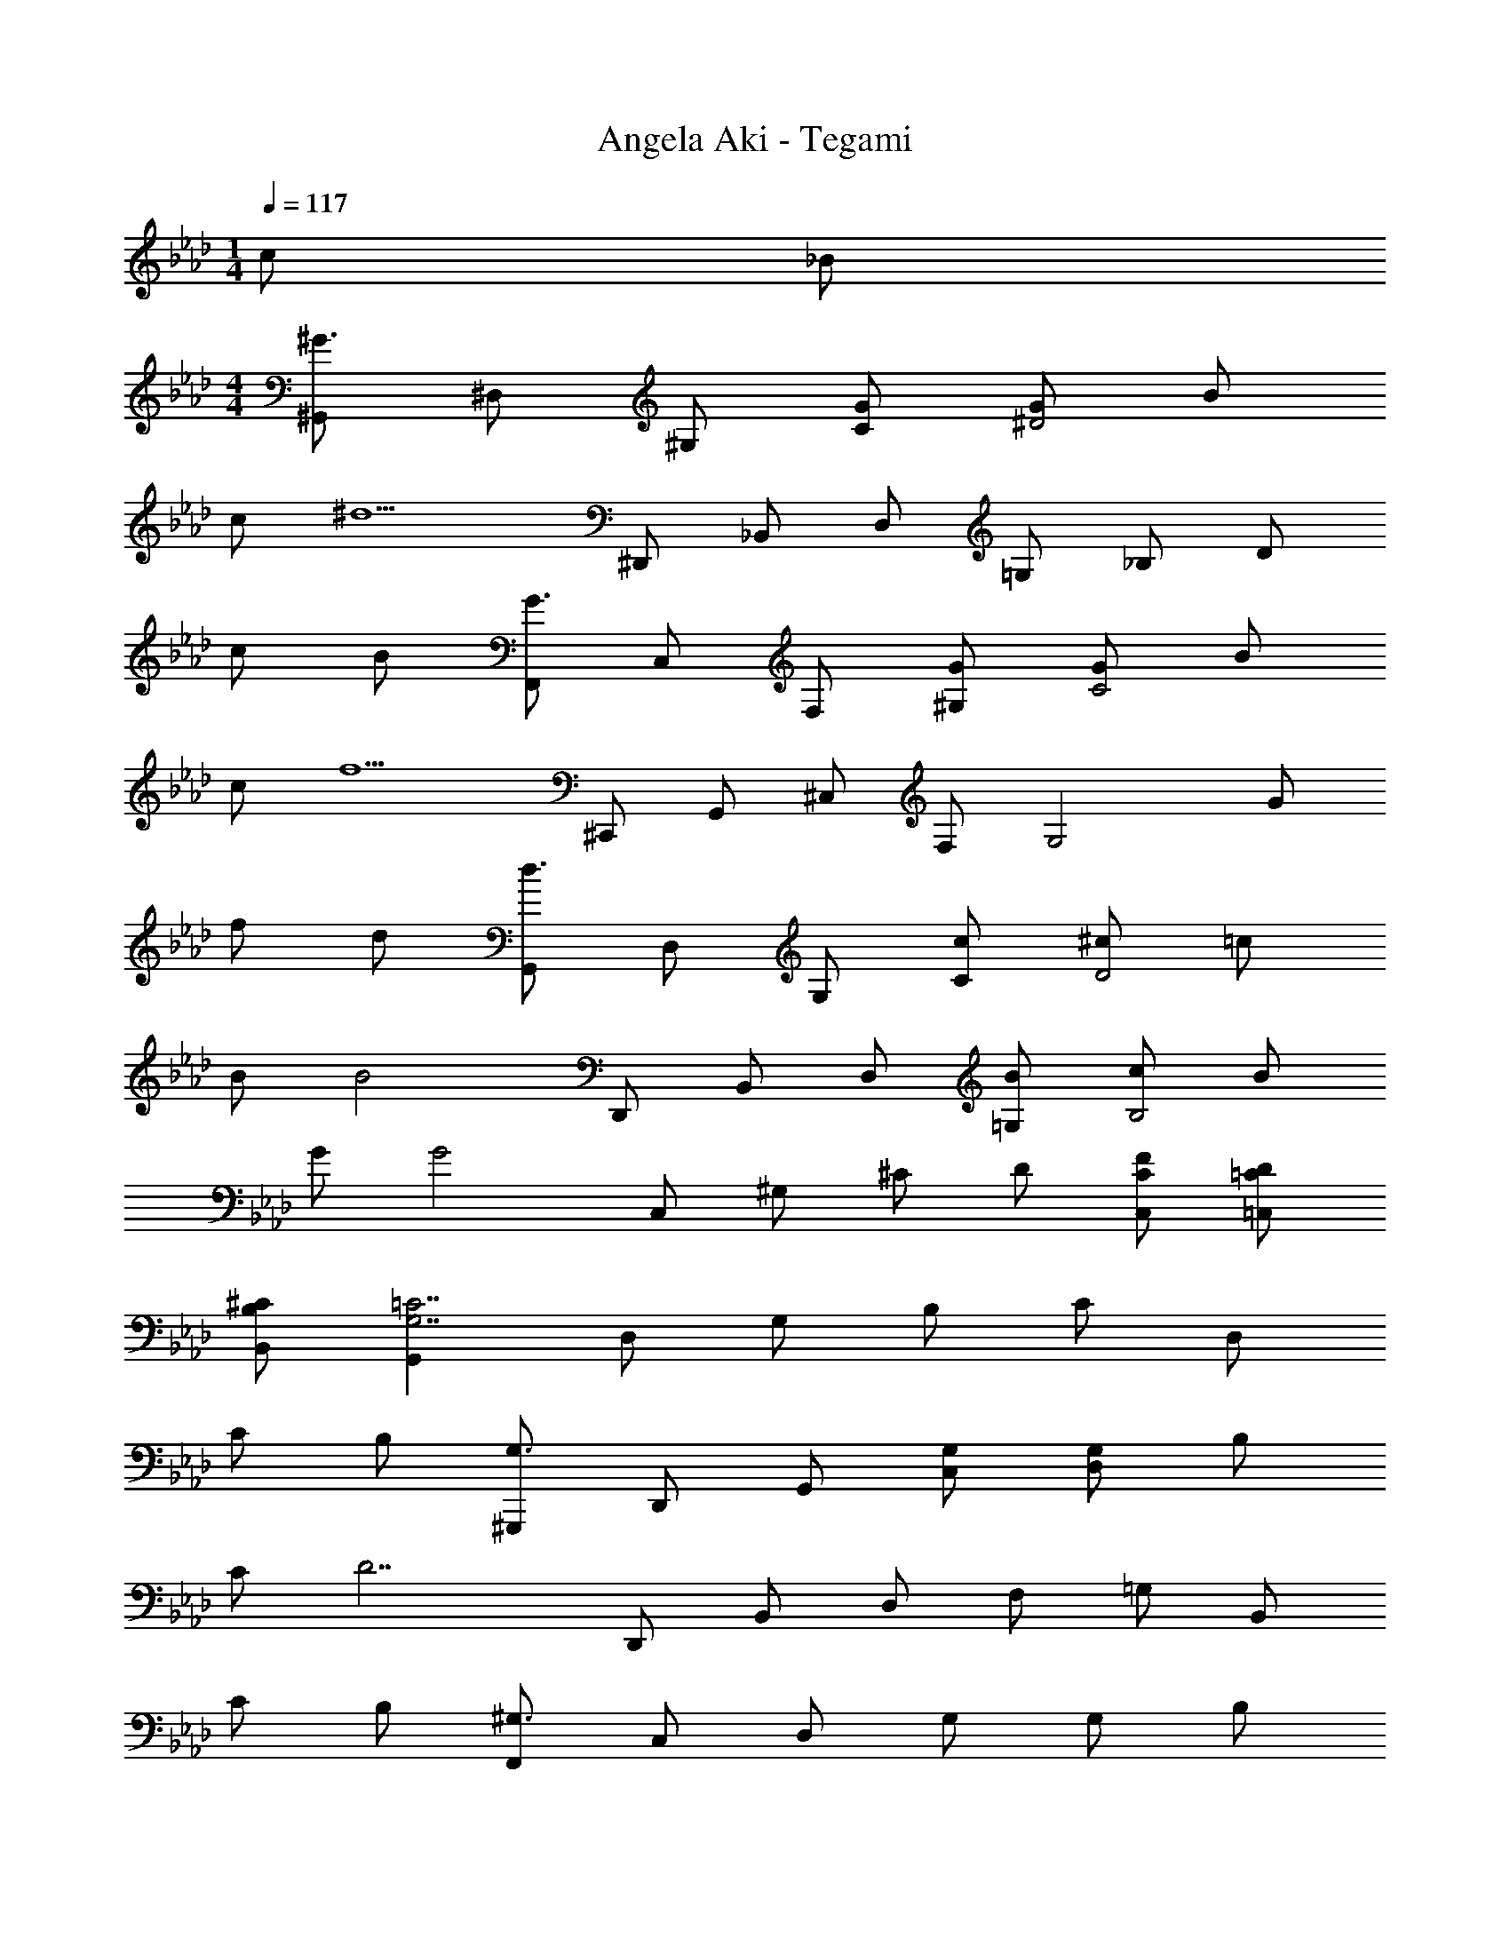 X: 1
T: Angela Aki - Tegami
Z: ABC Generated by Starbound Composer
L: 1/4
M: 1/4
Q: 1/4=117
K: Ab
c/2 _B/2 
M: 4/4
[^G,,/2^G3/2] ^D,/2 ^G,/2 [G/2C/2] [G/2^D2] B/2 
c/2 [z/2^d5/2] ^D,,/2 _B,,/2 D,/2 =G,/2 _B,/2 D/2 
c/2 B/2 [F,,/2G3/2] C,/2 F,/2 [G/2^G,/2] [G/2C2] B/2 
c/2 [z/2f5/2] ^C,,/2 G,,/2 ^C,/2 F,/2 [z/2G,2] G/2 
f/2 d/2 [G,,/2d3/2] D,/2 G,/2 [c/2C/2] [^c/2D2] =c/2 
B/2 [z/2B2] D,,/2 B,,/2 D,/2 [B/2=G,/2] [c/2B,2] B/2 
G/2 [z/2G2] C,/2 ^G,/2 ^C/2 D/2 [F/2C/2C,/2] [D/2=C/2=C,/2] 
[^C/2B,/2B,,/2] [G,,=C7/2G,7/2] D,/2 G,/2 B,/2 C/2 D,/2 
C/2 B,/2 [^G,,,/2G,3/2] D,,/2 G,,/2 [G,/2C,/2] [G,/2D,/2] B,/2 
C/2 [z/2D7/2] D,,/2 B,,/2 D,/2 F,/2 =G,/2 B,,/2 
C/2 B,/2 [F,,/2^G,3/2] C,/2 D,/2 G,/2 G,/2 B,/2 
C/2 [z/2F5/2] C,,/2 G,,/2 ^C,/2 D,/2 F,/2 G,/2 
F/2 D/2 [G,,,/2D3/2] D,,/2 G,,/2 [C/2=C,/2] [^C/2D,/2] =C/2 
B,/2 [z/2B,3/2] D,,/2 B,,/2 D,/2 B,/2 C/2 B,/2 
G,/2 [z/2G,5/2] C,,/2 G,,/2 ^C,/2 D,/2 F,/2 [z/2G,9/2] 
G,,/2 [z/2D,7/2] G,,,/2 D,,/2 G,,/2 =C,/2 D,/2 G,/2 
C/2 B,/2 [G,,,/2G,3/2] D,,/2 G,,/2 [G,/2C,/2] [G,/2D,/2] B,/2 
C/2 [z/2D7/2] D,,/2 B,,/2 D,/2 F,/2 =G,/2 B,,/2 
C/2 B,/2 [F,,/2^G,] C,/2 [G,/2D,/2] G,/2 G,/2 B,/2 
[C/2C,/2] [z/2F5/2] C,,/2 G,,/2 ^C,/2 D,/2 F,/2 G,/2 
F/2 D/2 [G,,,/2D3/2G,3/2] D,,/2 G,,/2 [C/2=C,/2] [^C/2D,/2] =C/2 
B,/2 [z/2B,2] D,,/2 B,,/2 D,/2 B,/2 C/2 B,/2 
G,/2 [z/2G,5/2] C,,/2 G,,/2 ^C,/2 D,/2 F,/2 [z/2G,7/2] 
G,,/2 [z/2D,7/2] G,,,/2 D,,/2 G,,/2 =C,/2 D,/2 C/2 
[C/2=G,,] D/2 [F,,/2G3/2C3/2] C,/2 F,/2 [G/2=G,/2] [G/2^G,/2] =G/2 
F/2 [z/2C2] =C,,/2 G,,/2 C,/2 D,/2 =G,/2 C/2 
C/2 D/2 [F/2^G,/2^C,,/2] [D/2^G,,/2] [F/2^C,/2] [D/2D,/2] [F/2F,/2] D/2 
G,/2 [z/2C5/2] G,,,/2 D,,/2 G,,/2 =C,/2 D,/2 C/2 
[C/2=G,,/2] D/2 [F,,/2^G3/2C3/2] C,/2 F,/2 [G/2C/2=G,/2] [G/2C/2^G,/2] [B/2^C/2] 
[G/2=C/2] [z/2=G5/2C5/2] =C,,/2 G,,/2 C,/2 D,/2 [z/2=G,] C/2 
C/2 D/2 [F/2^C/2^G,/2^C,,/2] [D/2^G,,/2] [F/2^C,/2] [D/2D,/2] [F/2F,] [z/2^GG,] 
C,,/2 [z/2GFC=G,] D,,/2 [zB3/2F3/2C3/2B,3/2] [D,/2D,,/2] [GDD,D,,] 
[BDD,D,,] [c/2G/2D/2G,,3/2] [B/2C/2] [B/2D/2] [G/2D/2^G,3/2] [G=C] 
[c/2D/2G,] [B/2^C/2] [B/2D/2D,3/2D,,3/2] [G/2D/2] [z/2GD] [z/2D,3/2] [G/2D/2] =G/2 
[G/2D/2D,] F/2 [F/2F,,3/2] D/2 F/2 [D/2F,3/2] F/2 D/2 
[=C/2F,] [C/2=G,/2D] [z/2=C,3=C,,3] G,/2 B,/2 [DCG,] [z/2DCG,] 
[z/2C,] [z/2F^G,] [z/2^C,3/2^C,,3/2] D/2 [F/2G,/2] [D/2G,/2C,3/2] [F/2G,/2] [z/2^GG,] 
[z/2C,] [z/2GCG,] [z/2G,,3/2] G,/2 C/2 [D/2D,3/2] G,/2 [G/2G,/2] 
[G/2C/2G,/2D,] [G/2C/2G,/2] [^F/2G,/2^F,,3/2] =F/2 ^F/2 [=F/2G,/2F,,3/2] [^F/2G,/2] G,/2 
[B,/2=G,] [z/2=GB,] [z/2D,3/2D,,3/2] B,/2 [z/2D] [D,/2D,,/2] [^GCD,D,,] 
[B^CD,D,,] [c/2D/2G,,3/2G,,,3/2] B/2 [B/2D/2] [G/2D/2G,,3/2G,,,3/2] [G/2D/2] D/2 
[c/2D/2G,,] [B/2D/2] [B/2D/2D,,3/2] [G/2D/2] [z/2GD] [z/2D,,3/2] [G/2D/2] =G/2 
[G/2D/2D,,] =F/2 [F/2=F,,3/2] D/2 F/2 [D/2F,,3/2] F/2 D/2 
[=C/2F,,] [z/2D] [z/2=C,3/2=C,,3/2] G,/2 B,/2 [DB,G,C,3/2] [z/2DB,G,] 
[z/2C,] [z/2F^G,] [z/2^C,3/2^C,,3/2] D/2 [F/2G,/2] [D/2G,/2C,3/2C,,3/2] [F/2G,/2] [z/2^GCG,] 
[z/2C,] [z/2GCG,] [z/2G,,3/2G,,,3/2] G,/2 C/2 [DG,,3/2G,,,3/2] D/2 
[c/2D/2G,,] [z/2G=D] [z/2B,,2_B,,,2] G/2 B/2 [z/2G^C] [z/2C,2C,,2] G/2 
B/2 [z/2G5/2=C5/2] G,,,/2 D,,/2 G,,/2 =C,/2 D,/2 G,/2 
C/2 [z/2G,=D,] [z/2B,,2B,,,2] G,/2 B,/2 [z/2G,^C,] [z/2C,,2] G,/2 
B,/2 [z/2G,7/2=C,7/2] G,,,/2 D,,/2 G,,/2 C,/2 ^D,/2 [z/2G,3/2] 
f/2 d/2 [G,/2d3/2] ^D/2 [z/2G2] c/2 ^c/2 =c/2 
B/2 [z/2B2] D,/2 B,/2 [z/2D2] B/2 c/2 B/2 
G/2 [z/2G2] ^C,/2 G,/2 [z/2^C] D/2 [F/2C/2C,/2] [D/2=C/2=C,/2] 
[^C/2B,/2B,,/2] [G,,=C7/2G,7/2] D,/2 G,/2 B,/2 C/2 D,/2 
c/2 B/2 [G,,/2G3/2] D,/2 G,/2 [G/2C/2] [G/2D2] B/2 
c/2 [z/2d5/2] D,,/2 B,,/2 D,/2 =G,/2 [z/2B,2] D/2 
c/2 B/2 [F,,/2G3/2] C,/2 F,/2 [G/2^G,/2] [G/2C2] B/2 
c/2 [z/2f5/2] C,,/2 G,,/2 ^C,/2 F,/2 [z/2G,2] G/2 
f/2 d/2 [G,,/2d3/2] D,/2 G,/2 [c/2C/2] [^c/2D2] =c/2 
B/2 [z/2B2] D,,/2 B,,/2 D,/2 [B/2=G,/2] [c/2B,2] B/2 
G/2 [z/2G5/2] C,,/2 G,,/2 C,/2 D,/2 F,/2 [z/2^G,9/2] 
G,,/2 [z/2D,7/2] G,,,/2 D,,/2 G,,/2 =C,/2 D,/2 [z/2G,3/2] 
[C/2G,/2] B,/2 [G,,,/2G,3/2D,3/2] D,,/2 G,,/2 [G,/2C,/2] [G,/2D,2] B,/2 
C/2 [z/2D7/2] D,,/2 B,,/2 D,/2 F,/2 =G,/2 [z/2B,,3/2] 
C/2 B,/2 [F,,/2^G,] C,/2 [G,/2D,2] G,/2 G,/2 B,/2 
C/2 [z/2F5/2] C,,/2 G,,/2 ^C,/2 D,/2 [z/2F,2] [F/2^C/2] 
[F/2C/2] D/2 [G,,,/2D3/2=C3/2] D,,/2 G,,/2 [C/2=C,/2] [^C/2D,2] =C/2 
B,/2 [z/2B,3/2] D,,/2 B,,/2 [z/2D,2] B,/2 C/2 B,/2 
[G,/2D,/2] [D,/2G,5/2] [C,,/2D,3] G,,/2 ^C,/2 D,/2 F,/2 [z/2G,7/2] 
G,,/2 [z/2D,7/2] G,,,/2 D,,/2 G,,/2 =C,/2 D,/2 C/2 
[C/2=G,,] D/2 [z/8F,,/2C3/2] [z3/8D3/2] C,/2 F,/2 [G/4C/2=G,/2] z/4 [G/2C/2^G,/2] =G/2 
[F/2F,,] [z/2D2] =C,,/2 G,,/2 C,/2 D,/2 =G,/2 C/2 
[C/2C,,] D/2 [F/2^C,,/2] [D/2^G,,/2] [F/2^C,/2] [D/2D,/2] [F/2F,/2] D/2 
[^G,/2C,,] [z/2C5/2] G,,,/2 D,,/2 G,,/2 =C,/2 D,/2 C/2 
[C/2=G,,] D/2 [F,,/2C3/2] C,/2 F,/2 [^G/8C/2=G,/2] z3/8 [G/2C/2^G,/2] B/2 
[G/2C/2F,,] [z/2=G3/2C3/2] =C,,/2 G,,/2 C,/2 D,/2 [z/2=G,] C/2 
[C/2C,,] D/2 [F/2^G,/2^C,3/2^C,,3/2] D/2 [F/2G,/2] [D/2G,/2C,3/2] [F/2G,/2] [z/2^GC] 
[z/2C,] [z/2GC] [z/2D,3/2D,,3/2] [B^C] [z/2D,,3/2^D,,,3/2] [G/2C/2] C/2 
[BCD,,D,,,] [c/2D/2^G,,3/2G,,,3/2] B/2 [B/2D/2] [G/2D/2G,,3/2G,,,3/2] [G/2D/2] D/2 
[c/2D/2G,,] [B/2D/2] [B/2D/2D,3/2D,,3/2] G/2 [z/2GD] [z/2D,3/2D,,3/2] [G/2D/2] =G/2 
[G/2D/2D,,] F/2 [F/2D/2F,,3/2] D/2 F/2 [D/2F,,3/2] F/2 D/2 
[=C/2F,,] [z/2D] [z/2=C,3/2=C,,3/2] =G,/2 B,/2 [DB,G,C,3/2] [z/2DB,G,] 
[z/2C,] [z/2F^G,] [z/2^C,3/2^C,,3/2] D/2 [F/2G,/2] [D/2G,/2C,3/2C,,3/2] [F/2G,/2] [z/2^GCG,] 
[z/2C,] [z/2GCG,] [z/2G,,3/2G,,,3/2] G,/2 C/2 [D/2G,/2G,,3/2G,,,3/2] G,/2 [G/2G,/2] 
[G/2G,/2G,,] [G/2G,/2] [^F/2G,/2^F,,3/2^F,,,3/2] =F/2 ^F/2 [=F/2G,/2F,,3/2F,,,3/2] [^F/2G,/2] G,/2 
[B,/2F,,] [z/2=GB,] [z/2D,,3/2D,,,3/2] B,/2 [z/2D] D,,/2 [^GCD,,] 
[B^CD,,] [c/2D/2G,,3/2G,,,3/2] B/2 [B/2D/2] [G/2D/2G,,3/2G,,,3/2] [G/2D/2] D/2 
[c/2D/2G,,] [B/2D/2] [B/2D/2D,3/2D,,3/2] G/2 [z/2GD] [z/2D,3/2D,,3/2] [G/2D/2] =G/2 
[G/2D/2D,,] =F/2 [F/2D/2=F,,3/2] D/2 F/2 [D/2F,,3/2] F/2 D/2 
[=C/2F,,] [z/2D] [z/2=C,3/2=C,,3/2] =G,/2 B,/2 [DB,G,C,3/2] [z/2DB,G,] 
[z/2C,] [z/2F^G,] [z/2^C,3/2^C,,3/2] D/2 [F/2G,/2] [D/2G,/2C,3/2C,,3/2] [F/2G,/2] [z/2^GCG,] 
[z/2C,] [z/2GCG,] [z/2G,,3/2G,,,3/2] G,/2 C/2 [DG,,3/2G,,,3/2] D/2 
[c/2D/2G,,] [z/2G=D] [z/2B,,2B,,,2] G/2 B/2 [z/2G^C] [z/2C,,2] G/2 
B/2 [z/2G5/2=C5/2] [G,,G,,,] [G,,G,,,] [G,,G,,,] 
[z/2G,,G,,,] B,/2 [=G/2B,/2D,,3/2D,,,3/2] B,/2 [G/2B,/2] [G/2B,/2D,,3/2D,,,3/2] [F/2B,/2] [z/2^DB,] 
[z/2D,,D,,,] [z/2FB,] [z/2D,,3/2D,,,3/2] [G/2=D/2B,/2] [z/2B,] [z/2D,,3/2D,,,3/2] B,/2 [F/2B,/2] 
[G/2B,/2D,,D,,,] [z/2^GC] [z/2D,,3/2D,,,3/2] [=G/2B,/2] [^G/2C/2] [=G/2B,/2D,,3/2D,,,3/2] [^G/2C/2] [=G/2B,/2] 
[^D/2B,/2D,,D,,,] [z/2FB,] [z/2D,,3/2D,,,3/2] [G/2=D/2B,/2] [z/2B,] [z/2D,,3/2D,,,3/2] B,/2 B,/2 
[C/2D,,D,,,] [z/2^D3/2B,3/2] [zD,,3/2D,,,3/2] [G/2B,/2] [F/2B,/2D,,3/2D,,,3/2] [F/2B,/2] [z/2DB,] 
[z/2D,,D,,,] [z/2F=DB,] [z/2D,,3/2D,,,3/2] B,/2 B,/2 [B,D,,3/2D,,,3/2] [F/2B,/2] 
[G/2B,/2D,,D,,,] [z/2^GC] [z/2D,,3/2D,,,3/2] [=G/2B,/2] [^G/2C/2] [=G/2B,/2D,,3/2D,,,3/2] [^G/2C/2] [=G/2B,/2] 
[^D/2D,,D,,,] [z/2FB,] [z/2D,,3/2D,,,3/2] [G=D] [F/2D/2D,,3/2D,,,3/2] B,/2 B,/2 
[C/2D,,D,,,] [^D/2B,/2] [z/2BDD,,3/2D,,,3/2] B,/2 [z/2BDB,] [z/2D,,3/2D,,,3/2] [z/2BD] B,/2 
[z/2D,,D,,,] [B=DB,] z/2 [B,/2BDD,,3/2D,,,3/2] B,/2 [B,/2BD] B,/2 
[z/2D,,D,,,] [CB3/2^D3/2] C/2 [C/2BDD,,3/2D,,,3/2] C/2 [C/2BD] C/2 
[z/2D,,D,,,] [^GC] [=G/2B,/2] [D/2B,/2D,,3/2D,,,3/2] [z/2^GC] B,/2 [z/2B,] 
[=GD,,D,,,] [z/2BDD,,3/2D,,,3/2] B,/2 [z/2BDB,] [z/2D,,3/2D,,,3/2] [z/2BD] B,/2 
[z/2D,,D,,,] [B=DB,] z/2 [B,/2BDD,,3/2D,,,3/2] B,/2 [B,/2BD] B,/2 
[z/2D,,D,,,] [CB3/2^D3/2] C/2 [C/2BDD,,3/2D,,,3/2] C/2 [C/2BD] C/2 
[z/2D,,D,,,] [^GC] [=G/2B,/2] [D/2B,/2D,,2D,,,2] [^GC] [z/2=GB,] 
[D,,/2D,,,/2] [B=DF,,3/2=F,,,3/2] [A/2C/2] [F/2C/2F,,/2F,,,/2] [BCF,,3/2F,,,3/2] [C/2A] 
[F/2F,,/2F,,,/2] [F^cG,,G,,,] [=c/2^D/2G,,/2G,,,/2] [^G/2G,,/2G,,,/2] [^cDG,,G,,,] [=c11/2D11/2G,,11/2G,,,11/2] 
D, G, B, [c/2G,4] B/2 
B/2 G/2 G c/2 B/2 [B/2D,2] G/2 
G [G/2B,2] =G/2 G/2 F/2 [F/2F,3] D/2 
F/2 D/2 F/2 D/2 C/2 [z/2D7/2] =C,/2 D,/2 
M: 2/4
=G,/2 B, D/2 
M: 4/4
[F/2^C,3/2] D/2 F/2 [D/2C,3/2] 
F/2 [z/2^G] [z/2C,] [z/2G] [z/2G,,3/2] ^G,/2 C/2 [D/2G,,3/2] 
G,/2 [G/2G,/2] [G/2G,/2G,,] [G/2G,/2] [^F/2G,/2^F,,3/2] =F/2 ^F/2 [=F/2G,/2F,,3/2] 
[^F/2G,/2] G,/2 [G,/2F,,] [z/2=GB,] [z/2D,,3/2] B,/2 [z/2D] [D,,/2D,,,/2] 
[^GCD,,D,,,] [B^CD,,D,,,] [c/2D/2G,,3/2G,,,3/2] B/2 [B/2D/2] [G/2D/2G,,3/2G,,,3/2] 
[G/2D/2] D/2 [c/2D/2G,,] [B/2D/2] [B/2D/2D,3/2D,,3/2] [G/2D/2] [z/2GD] [z/2D,3/2D,,3/2] 
[G/2D/2] =G/2 [G/2D/2D,,] =F/2 [F/2D/2=F,,3/2] D/2 F/2 [D/2F,,3/2] 
F/2 D/2 [=C/2F,,] [z/2D] [z/2=C,3/2=C,,3/2] =G,/2 B,/2 [DB,G,C,3/2] 
[z/2DB,G,] [z/2C,] [z/2F^G,] [z/2^C,3/2^C,,3/2] D/2 [F/2G,/2] [D/2G,/2C,3/2C,,3/2] [F/2G,/2] 
[z/2^GCG,] [z/2C,] [z/2GCG,] [z/2G,,3/2G,,,3/2] G,/2 C/2 [D/2G,,3/2G,,,3/2] G,/2 
[G/2G,/2] [G/2G,/2G,,] [G/2G,/2] [^F/2G,/2^F,,3/2^F,,,3/2] =F/2 ^F/2 [=F/2G,/2F,,3/2F,,,3/2] [^F/2G,/2] 
[z/2G,] [z/2F,,] [z/2=GB,] [z/2D,,3/2D,,,3/2] B,/2 [z/2D] [D,,/2D,,,/2] [^G/2C/2D,,D,,,] 
^C/2 [BCD,,D,,,] [c/2D/2G,,3/2G,,,3/2] B/2 [B/2D/2] [G/2D/2G,,3/2G,,,3/2] [G/2D/2] 
D/2 [c/2D/2G,,] [^c/2D/2] [=c/2D/2D,3/2D,,3/2] B/2 B/2 [G/2D/2D,3/2D,,3/2] [G/2D/2] 
=G/2 [G/2D/2D,,] =F/2 [F/2D/2=F,,3/2] D/2 F/2 [D/2F,,3/2] F/2 
D/2 [=C/2F,,] [z/2D] [z/2=C,3/2=C,,3/2] =G,/2 B,/2 [DB,G,C,3/2] 
[z/2DB,G,] [z/2C,] [z/2F^G,] [z/2^C,3/2^C,,3/2] D/2 [F/2G,/2] [D/2G,/2C,3/2C,,3/2] [F/2G,/2] 
[z/2^GCG,] [z/2C,] [z/2GCG,] [z/2G,,3/2G,,,3/2] G,/2 C/2 [DG,,3/2G,,,3/2] 
D/2 [c/2D/2G,,] [z/2G=D] [z/2B,,2B,,,2] G/2 B/2 [z/2G^C] [z/2C,,2] 
G/2 B/2 [z/2G5/2=C5/2] G,,,/2 D,,/2 G,,/2 =C,/2 D,/2 
G,/2 C/2 [z/2G,3/2=D,3/2] [zB,,2B,,,2] B,/2 [z/2G,^C,] [z/2C,,2] 
G,/2 B,/2 [z/2G,7/2=C,7/2] G,,,/2 D,,/2 G,,/2 C,/2 ^D,/2 
G,/2 C/2 [z3^D7/2] 
^g/2 c'/2 _b/2 [G,/2g3/2] D/2 G/2 [g/2B/2] [g/2c2] 
b/2 c'/2 [z/2^d'5/2] D,/2 B,/2 D/2 F/2 [z=G2] 
c/2 B/2 [F,/2^G3/2] C/2 [z/2D2] G/2 G/2 B/2 
c/2 [z/2f5/2] ^C,/2 G,/2 ^C/2 D/2 [z/2F2] G,/2 
F/2 D/2 [G,,,/2D3/2] D,,/2 G,,/2 [=C/2=C,/2] [^C/2D,2] =C/2 
B,/2 [z/2B,2] D,,/2 B,,/2 [z/2D,2] B,/2 C/2 B,/2 
G,/2 [z/2G,2] C,,/2 G,,/2 ^C,/2 [z/2D,2] [z/8B,,/2] [z/8C,/2] [z/4F,/2] [D,/2=C,/2] 
[^C,B,,] [z/8G,,,/2D,4] [z/8=C,4] [z/4G,,4] D,,/2 G,,/2 B,,/2 C,/2 D,/2 
G,/2 B,/2 C/2 D/2 G/2 B/2 c/2 d/2 
g/2 b/2 [z/8d6G,,6G,,,6] [z/8g6] [z/8c'6] [z29/8d'6] 
M: 2/4
